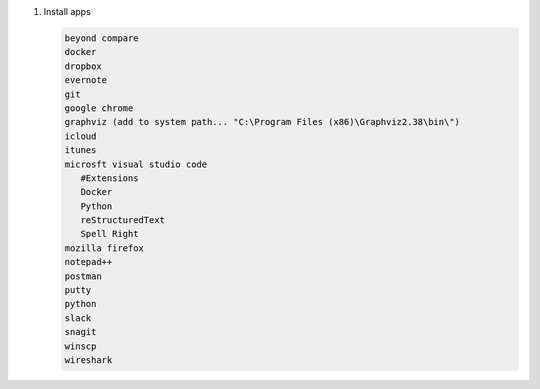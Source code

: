 #. Install apps

   .. code-block:: console

      beyond compare
      docker
      dropbox
      evernote
      git
      google chrome
      graphviz (add to system path... "C:\Program Files (x86)\Graphviz2.38\bin\")
      icloud
      itunes
      microsft visual studio code
         #Extensions
         Docker
         Python
         reStructuredText
         Spell Right
      mozilla firefox
      notepad++
      postman
      putty
      python
      slack
      snagit
      winscp
      wireshark
